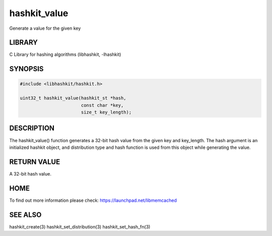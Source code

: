 =============
hashkit_value
=============


Generate a value for the given key


-------
LIBRARY
-------


C Library for hashing algorithms (libhashkit, -lhashkit)


--------
SYNOPSIS
--------



.. code-block:: perl

   #include <libhashkit/hashkit.h>
 
   uint32_t hashkit_value(hashkit_st *hash,
                          const char *key,
                          size_t key_length);



-----------
DESCRIPTION
-----------


The hashkit_value() function generates a 32-bit hash value from the
given key and key_length. The hash argument is an initialized hashkit
object, and distribution type and hash function is used from this
object while generating the value.


------------
RETURN VALUE
------------


A 32-bit hash value.


----
HOME
----


To find out more information please check:
`https://launchpad.net/libmemcached <https://launchpad.net/libmemcached>`_


--------
SEE ALSO
--------


hashkit_create(3) hashkit_set_distribution(3) hashkit_set_hash_fn(3)

